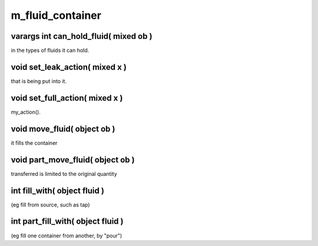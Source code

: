 m_fluid_container
=================

varargs int can_hold_fluid( mixed ob )
--------------------------------------

in the types of fluids it can hold.

void set_leak_action( mixed x )
-------------------------------

that is being put into it.

void set_full_action( mixed x )
-------------------------------

my_action().

void move_fluid( object ob )
----------------------------

it fills the container

void part_move_fluid( object ob )
---------------------------------

transferred is limited to the original quantity

int fill_with( object fluid )
-----------------------------

(eg fill from source, such as tap)

int part_fill_with( object fluid )
----------------------------------

(eg fill one container from another, by "pour")
